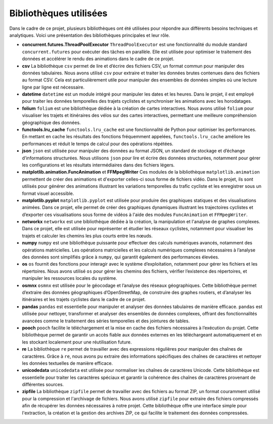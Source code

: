 Bibliothèques utilisées
==========================

Dans le cadre de ce projet, plusieurs bibliothèques ont été utilisées pour répondre aux différents besoins techniques et analytiques. Voici une présentation des bibliothèques principales et leur rôle.

* **concurrent.futures.ThreadPoolExecutor**  
  ``ThreadPoolExecutor`` est une fonctionnalité du module standard ``concurrent.futures`` pour exécuter des tâches en parallèle.  
  Elle est utilisée pour optimiser le traitement des données et accélérer le rendu des animations dans le cadre de ce projet.

* **csv**  
  La bibliothèque ``csv`` permet de lire et d’écrire des fichiers CSV, un format commun pour manipuler des données tabulaires.  
  Nous avons utilisé ``csv`` pour extraire et traiter les données brutes contenues dans des fichiers au format CSV. Cela est particulièrement utile pour manipuler des ensembles de données simples où une lecture ligne par ligne est nécessaire.

* **datetime**  
  ``datetime`` est un module intégré pour manipuler les dates et les heures.  
  Dans le projet, il est employé pour traiter les données temporelles des trajets cyclistes et synchroniser les animations avec les horodatages.

* **folium**  
  ``folium`` est une bibliothèque dédiée à la création de cartes interactives.  
  Nous avons utilisé ``folium`` pour visualiser les trajets et itinéraires des vélos sur des cartes interactives, permettant une meilleure compréhension géographique des données.

* **functools.lru_cache**  
  ``functools.lru_cache`` est une fonctionnalité de Python pour optimiser les performances.  
  En mettant en cache les résultats des fonctions fréquemment appelées, ``functools.lru_cache`` améliore les performances et réduit le temps de calcul pour des opérations répétées.

* **json**  
  ``json`` est utilisée pour manipuler des données au format JSON, un standard de stockage et d’échange d’informations structurées.  
  Nous utilisons ``json`` pour lire et écrire des données structurées, notamment pour gérer les configurations et les résultats intermédiaires dans des fichiers légers.

* **matplotlib.animation.FuncAnimation** et **FFMpegWriter**  
  Ces modules de la bibliothèque ``matplotlib.animation`` permettent de créer des animations et d'exporter celles-ci sous forme de fichiers vidéo.  
  Dans le projet, ils sont utilisés pour générer des animations illustrant les variations temporelles du trafic cycliste et les enregistrer sous un format visuel accessible.

* **matplotlib.pyplot**  
  ``matplotlib.pyplot`` est utilisée pour produire des graphiques statiques et des visualisations animées.  
  Dans ce projet, elle permet de créer des graphiques dynamiques illustrant les trajectoires cyclistes et d’exporter ces visualisations sous forme de vidéos à l'aide des modules ``FuncAnimation`` et ``FFMpegWriter``.

* **networkx**  
  ``networkx`` est une bibliothèque dédiée à la création, la manipulation et l'analyse de graphes complexes.  
  Dans ce projet, elle est utilisée pour représenter et étudier les réseaux cyclistes, notamment pour visualiser les trajets et calculer les chemins les plus courts entre les nœuds.

* **numpy**  
  ``numpy`` est une bibliothèque puissante pour effectuer des calculs numériques avancés, notamment des opérations matricielles.  
  Les opérations matricielles et les calculs numériques complexes nécessaires à l’analyse des données sont simplifiés grâce à ``numpy``, qui garantit également des performances élevées.

* **os**  
  ``os`` fournit des fonctions pour interagir avec le système d’exploitation, notamment pour gérer les fichiers et les répertoires.  
  Nous avons utilisé ``os`` pour gérer les chemins des fichiers, vérifier l’existence des répertoires, et manipuler les ressources locales du système.

* **osmnx**  
  ``osmnx`` est utilisée pour le géocodage et l’analyse des réseaux géographiques.  
  Cette bibliothèque permet d’extraire des données géographiques d’OpenStreetMap, de construire des graphes routiers, et d’analyser les itinéraires et les trajets cyclistes dans le cadre de ce projet.

* **pandas**  
  ``pandas`` est essentielle pour manipuler et analyser des données tabulaires de manière efficace.  
  ``pandas`` est utilisée pour nettoyer, transformer et analyser des ensembles de données complexes, offrant des fonctionnalités avancées comme le traitement des séries temporelles et des jointures de tables.

* **pooch**  
  ``pooch`` facilite le téléchargement et la mise en cache des fichiers nécessaires à l’exécution du projet.  
  Cette bibliothèque permet de garantir un accès fiable aux données externes en les téléchargeant automatiquement et en les stockant localement pour une réutilisation future.

* **re**  
  La bibliothèque ``re`` permet de travailler avec des expressions régulières pour manipuler des chaînes de caractères.  
  Grâce à ``re``, nous avons pu extraire des informations spécifiques des chaînes de caractères et nettoyer les données textuelles de manière efficace.

* **unicodedata**  
  ``unicodedata`` est utilisée pour normaliser les chaînes de caractères Unicode.  
  Cette bibliothèque est essentielle pour traiter les caractères spéciaux et garantir la cohérence des chaînes de caractères provenant de différentes sources.

* **zipfile**  
  La bibliothèque ``zipfile`` permet de travailler avec des fichiers au format ZIP, un format couramment utilisé pour la compression et l'archivage de fichiers.  
  Nous avons utilisé ``zipfile`` pour extraire des fichiers compressés afin de récupérer les données nécessaires à notre projet. Cette bibliothèque offre une interface simple pour l'extraction, la création et la gestion des archives ZIP, ce qui facilite le traitement des données compressées.
